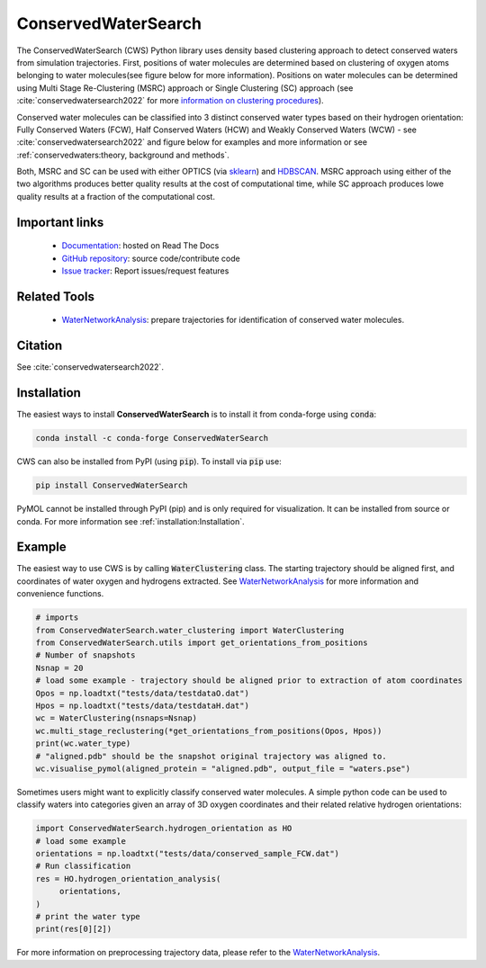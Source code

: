 ====================
ConservedWaterSearch
====================

.. image:: https://readthedocs.org/projects/conservedwatersearch/badge/?version=latest
    :target: https://conservedwatersearch.readthedocs.io/en/latest/?badge=latest
.. image:: https://badge.fury.io/py/conservedwatersearch.svg
    :target: https://badge.fury.io/py/conservedwatersearch
.. image:: https://img.shields.io/conda/vn/conda-forge/conservedwatersearch.svg
    :target: https://anaconda.org/conda-forge/conservedwatersearch

The ConservedWaterSearch (CWS) Python library uses density based clustering approach to detect conserved waters from simulation trajectories. First, positions of water molecules are determined based on clustering of oxygen atoms belonging to water molecules(see figure below for more information). Positions on water molecules can be determined using Multi Stage Re-Clustering (MSRC) approach or Single Clustering (SC) approach (see :cite:`conservedwatersearch2022` for more `information on clustering procedures <https://doi.org/10.1021/acs.jcim.2c00801>`_).

.. image:: figs/Scheme.png
  :width: 700

Conserved water molecules can be classified into 3 distinct conserved water types based on their hydrogen orientation: Fully Conserved Waters (FCW), Half Conserved Waters (HCW) and Weakly Conserved Waters (WCW) - see  :cite:`conservedwatersearch2022`  and figure below for examples and more information or see :ref:`conservedwaters:theory, background and methods`.

.. image:: figs/WaterTypes.png
  :width: 700

Both, MSRC and SC can be used with either OPTICS (via `sklearn <https://scikit-learn.org/stable/modules/generated/sklearn.cluster.OPTICS.html>`_) and `HDBSCAN <https://hdbscan.readthedocs.io/en/latest/index.html>`_. MSRC approach using either of the two algorithms produces better quality results at the cost of computational time, while SC approach produces lowe quality results at a fraction of the computational cost.

Important links
===============
	- `Documentation <https://conservedwatersearch.readthedocs.io/en/latest/>`_: hosted on Read The Docs
	- `GitHub repository <https://github.com/JecaTosovic/ConservedWaterSearch>`_: source code/contribute code
	- `Issue tracker <https://github.com/JecaTosovic/ConservedWaterSearch/issues>`_: Report issues/request features

Related Tools
=============
	- `WaterNetworkAnalysis <https://github.com/JecaTosovic/WaterNetworkAnalysis>`_: prepare trajectories for identification of conserved water molecules.

Citation
========
See :cite:`conservedwatersearch2022`.

Installation
============
The easiest ways to install **ConservedWaterSearch** is to install it from conda-forge using :code:`conda`:

.. code:: bash

   conda install -c conda-forge ConservedWaterSearch

CWS can also be installed from PyPI (using :code:`pip`). To install via :code:`pip` use:

.. code:: bash

   pip install ConservedWaterSearch

PyMOL cannot be installed through PyPI (pip) and is only required for visualization. It can be installed from source or conda. For more information see :ref:`installation:Installation`.

Example
=======
The easiest way to use CWS is by calling :code:`WaterClustering` class. The starting trajectory should be aligned first, and coordinates of water oxygen and hydrogens extracted. See `WaterNetworkAnalysis  <https://github.com/JecaTosovic/WaterNetworkAnalysis>`_ for more information and convenience functions.

.. code:: python

   # imports
   from ConservedWaterSearch.water_clustering import WaterClustering
   from ConservedWaterSearch.utils import get_orientations_from_positions
   # Number of snapshots
   Nsnap = 20
   # load some example - trajectory should be aligned prior to extraction of atom coordinates
   Opos = np.loadtxt("tests/data/testdataO.dat")
   Hpos = np.loadtxt("tests/data/testdataH.dat")
   wc = WaterClustering(nsnaps=Nsnap)
   wc.multi_stage_reclustering(*get_orientations_from_positions(Opos, Hpos))
   print(wc.water_type)
   # "aligned.pdb" should be the snapshot original trajectory was aligned to.
   wc.visualise_pymol(aligned_protein = "aligned.pdb", output_file = "waters.pse")

Sometimes users might want to explicitly classify conserved water molecules. A simple python code can be used to classify waters into categories given an array of 3D oxygen coordinates and their related relative hydrogen orientations:

.. code:: python

   import ConservedWaterSearch.hydrogen_orientation as HO
   # load some example
   orientations = np.loadtxt("tests/data/conserved_sample_FCW.dat")
   # Run classification
   res = HO.hydrogen_orientation_analysis(
        orientations,
   )
   # print the water type
   print(res[0][2])


For more information on preprocessing trajectory data, please refer to the `WaterNetworkAnalysis  <https://github.com/JecaTosovic/WaterNetworkAnalysis>`_.
